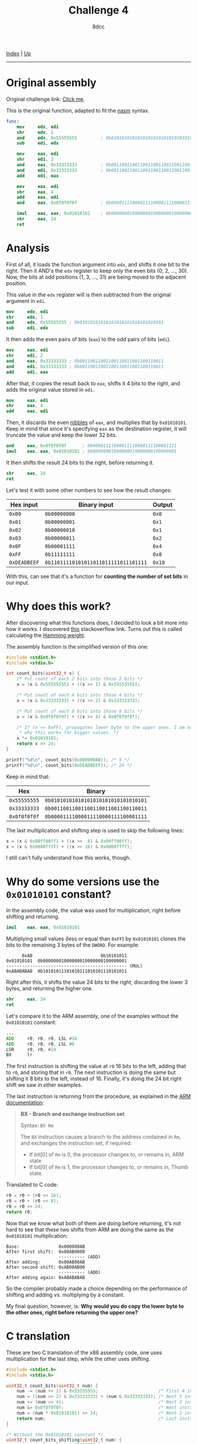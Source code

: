 #+TITLE: Challenge 4
#+AUTHOR: 8dcc
#+OPTIONS: toc:nil
#+STARTUP: showeverything
#+HTML_HEAD: <link rel="stylesheet" type="text/css" href="../css/main.css" />

[[file:../index.org][Index]] | [[file:index.org][Up]]

-----

#+TOC: headlines 2

* Original assembly

Original challenge link: [[https://challenges.re/4/][Click me]].

This is the original function, adapted to fit the [[https://www.nasm.us/][nasm]] syntax.

#+begin_src nasm
func:
    mov     edx, edi
    shr     edx, 1
    and     edx, 0x55555555         ; 0b01010101010101010101010101010101
    sub     edi, edx

    mov     eax, edi
    shr     edi, 2
    and     eax, 0x33333333         ; 0b00110011001100110011001100110011
    and     edi, 0x33333333         ; 0b00110011001100110011001100110011
    add     edi, eax

    mov     eax, edi
    shr     eax, 4
    add     eax, edi
    and     eax, 0x0f0f0f0f         ; 0b00001111000011110000111100001111

    imul    eax, eax, 0x01010101    ; 0b00000001000000010000000100000001
    shr     eax, 24
    ret
#+end_src

* Analysis

First of all, it loads the function argument into =edx=, and shifts it one bit to
the right. Then it AND's the =edx= register to keep only the even bits (0, 2, ...,
30). Now, the bits at odd positions (1, 3, ..., 31) are being moved to the
adjacent position.

This value in the =edx= register will is then subtracted from the original
argument in =edi=.

#+begin_src nasm
mov     edx, edi
shr     edx, 1
and     edx, 0x55555555 ; 0b01010101010101010101010101010101
sub     edi, edx
#+end_src

It then adds the even pairs of bits (=eax=) to the odd pairs of bits (=edi=).

#+begin_src nasm
mov     eax, edi
shr     edi, 2
and     eax, 0x33333333 ; 0b00110011001100110011001100110011
and     edi, 0x33333333 ; 0b00110011001100110011001100110011
add     edi, eax
#+end_src

After that, it copies the result back to =eax=, shifts it 4 bits to the right, and
adds the original value stored in =edi=.

#+begin_src nasm
mov     eax, edi
shr     eax, 4
add     eax, edi
#+end_src

Then, it discards the even [[https://en.wikipedia.org/wiki/Nibble][nibbles]] of =eax=, and multiplies that by
=0x01010101=. Keep in mind that since it's specifying =eax= as the destination
register, it will truncate the value and keep the lower 32 bits.

#+begin_src nasm
and     eax, 0x0f0f0f0f      ; 0b00001111000011110000111100001111
imul    eax, eax, 0x01010101 ; 0b00000001000000010000000100000001
#+end_src

It then shifts the result 24 bits to the right, before returning it.

#+begin_src nasm
shr     eax, 24
ret
#+end_src

Let's test it with some other numbers to see how the result changes:

| Hex input  | Binary input                       | Output |
|------------+------------------------------------+--------|
| =0x00=       | =0b00000000=                         | =0x0=    |
| =0x01=       | =0b00000001=                         | =0x1=    |
| =0x02=       | =0b00000010=                         | =0x1=    |
| =0x03=       | =0b00000011=                         | =0x2=    |
| =0x0F=       | =0b00001111=                         | =0x4=    |
| =0xFF=       | =0b11111111=                         | =0x8=    |
| =0xDEADBEEF= | =0b11011110101011011011111011101111= | =0x18=   |

With this, can see that it's a function for *counting the number of set bits* in
our input.

* Why does this work?

After discovering what this functions does, I decided to look a bit more into
how it works. I discovered [[https://stackoverflow.com/questions/109023/count-the-number-of-set-bits-in-a-32-bit-integer][this]] stackoverflow link. Turns out this is called
calculating the [[https://en.wikipedia.org/wiki/Hamming_weight][Hamming weight]].

The assembly function is the simplified version of this one:

#+begin_src C
#include <stdint.h>
#include <stdio.h>

int count_bits(uint32_t x) {
    /* Put count of each 2 bits into those 2 bits */
    x = (x & 0x55555555) + ((x >> 1) & 0x55555555);

    /* Put count of each 4 bits into those 4 bits */
    x = (x & 0x33333333) + ((x >> 2) & 0x33333333);

    /* Put count of each 8 bits into those 8 bits */
    x = (x & 0x0f0f0f0f) + ((x >> 4) & 0x0f0f0f0f);

    /* If (x <= 0xFF), propagates lower byte to the upper ones. I am not sure
     * why this works for bigger values. */
    x *= 0x01010101;
    return x >> 24;
}

printf("%d\n", count_bits(0x000000AB)); /* 5 */
printf("%d\n", count_bits(0xDEADBEEF)); /* 24 */
#+end_src

#+RESULTS:
|  5 |
| 24 |

Keep in mind that:

|        Hex | Binary                             |
|------------+------------------------------------|
| =0x55555555= | =0b01010101010101010101010101010101= |
| =0x33333333= | =0b00110011001100110011001100110011= |
| =0x0f0f0f0f= | =0b00001111000011110000111100001111= |

The last multiplication and shifting step is used to skip the following lines:

#+begin_src C
x = (x & 0x00ff00ff) + ((x >>  8) & 0x00ff00ff);
x = (x & 0x0000ffff) + ((x >> 16) & 0x0000ffff);
#+end_src

I still can't fully understand how this works, though.

* Why do some versions use the =0x01010101= constant?

In the assembly code, the value was used for multiplication, right before
shifting and returning.

#+begin_src nasm
imul    eax, eax, 0x01010101
#+end_src

Multiplying small values (less or equal than =0xFF=) by =0x01010101= clones the bits
to the remaining 3 bytes of the =DWORD=. For example:

#+begin_example
      0xAB                          0b10101011
0x01010101  0b00000001000000010000000100000001
---------------------------------------------- (MUL)
0xABABABAB  0b10101011101010111010101110101011
#+end_example

Right after this, it shifts the value 24 bits to the right, discarding the lower
3 bytes, and returning the higher one.

#+begin_src nasm
shr     eax, 24
ret
#+end_src

Let's compare it to the ARM assembly, one of the examples without the =0x01010101=
constant:

#+begin_src asm
...
ADD     r0, r0, r0, LSL #16
ADD     r0, r0, r0, LSL #8
LSR     r0, r0, #24
BX      lr
#+end_src

The first instruction is shifting the value at =r0= 16 bits to the left, adding
that to =r0=, and storing that in =r0=. The next instruction is doing the same but
shifting it 8 bits to the left, instead of 16. Finally, it's doing the 24 bit
right shift we saw in other examples.

The last instruction is returning from the procedure, as explained in the
[[https://developer.arm.com/documentation/dui0489/i/arm-and-thumb-instructions/bx][ARM documentation]]:

#+begin_quote
*BX - Branch and exchange instruction set*

Syntax: =BX Rm=

The =BX= instruction causes a branch to the address contained in =Rm=, and exchanges
the instruction set, if required:
- If bit[0] of =Rm= is 0, the processor changes to, or remains in, ARM state
- If bit[0] of =Rm= is 1, the processor changes to, or remains in, Thumb state.
#+end_quote

Translated to C code:

#+begin_src C
r0 = r0 + (r0 << 16);
r0 = r0 + (r0 << 8);
r0 = r0 >> 24;
return r0;
#+end_src

Now that we know what both of them are doing before returning, it's not hard to
see that these two shifts from ARM are doing the same as the =0x01010101=
multiplication:

#+begin_example
Base:               0x000000AB
After first shift:  0x00AB0000
                    ---------- (ADD)
After adding:       0x00AB00AB
After second shift: 0xAB00AB00
                    ---------- (ADD)
After adding again: 0xABABABAB
#+end_example

So the compiler probably made a choice depending on the performance of shifting
and adding vs. multiplying by a constant.

My final question, however, is: *Why would you do copy the lower byte to the
other ones, right before returning the upper one?*

* C translation

These are two C translation of the x86 assembly code, one uses multiplication
for the last step, while the other uses shifting.

#+begin_src C
#include <stdint.h>
#include <stdio.h>

uint32_t count_bits(uint32_t num) {
    num -= (num >> 1) & 0x55555555;                       /* First 4 instructions */
    num = ((num >> 2) & 0x33333333) + (num & 0x33333333); /* Next 5 instructions */
    num += (num >> 4);                                    /* Next 3 instructions */
    num &= 0x0f0f0f0f;                                    /* Next instruction */
    num = (num * 0x01010101) >> 24;                       /* Next 2 instructions */
    return num;                                           /* Last instruction */
}

/* Without the 0x01010101 constant */
uint32_t count_bits_shifting(uint32_t num) {
    num -= (num >> 1) & 0x55555555;
    num = ((num >> 2) & 0x33333333) + (num & 0x33333333);
    num += (num >> 4);
    num &= 0x0f0f0f0f;

    num += (num << 16);
    num += (num << 8);
    num >>= 24;
    return num;
}

printf("%d\n", count_bits(0x000000AB));          /* 5 */
printf("%d\n", count_bits(0xDEADBEEF));          /* 24 */
printf("%d\n", count_bits_shifting(0x000000AB)); /* 5 */
printf("%d\n", count_bits_shifting(0xDEADBEEF)); /* 24 */
#+end_src

#+RESULTS:
|  5 |
| 24 |
|  5 |
| 24 |

* Iterative C version

A simpler (but probably slower) way of doing it with a =for= loop:

#+begin_src C
#include <stdint.h>
#include <stdio.h>

int count_bits(uint32_t x) {
    int ret = 0;

    for (; x > 0; x >>= 1)
        if (x & 1)
            ret++;

    return ret;
}

printf("%d\n", count_bits(0x000000AB)); /* 5 */
printf("%d\n", count_bits(0xDEADBEEF)); /* 24 */
#+end_src

#+RESULTS:
|  5 |
| 24 |
